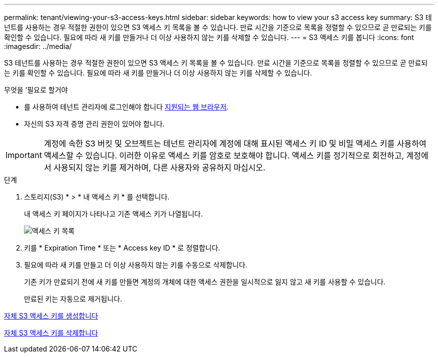 ---
permalink: tenant/viewing-your-s3-access-keys.html 
sidebar: sidebar 
keywords: how to view your s3 access key 
summary: S3 테넌트를 사용하는 경우 적절한 권한이 있으면 S3 액세스 키 목록을 볼 수 있습니다. 만료 시간을 기준으로 목록을 정렬할 수 있으므로 곧 만료되는 키를 확인할 수 있습니다. 필요에 따라 새 키를 만들거나 더 이상 사용하지 않는 키를 삭제할 수 있습니다. 
---
= S3 액세스 키를 봅니다
:icons: font
:imagesdir: ../media/


[role="lead"]
S3 테넌트를 사용하는 경우 적절한 권한이 있으면 S3 액세스 키 목록을 볼 수 있습니다. 만료 시간을 기준으로 목록을 정렬할 수 있으므로 곧 만료되는 키를 확인할 수 있습니다. 필요에 따라 새 키를 만들거나 더 이상 사용하지 않는 키를 삭제할 수 있습니다.

.무엇을 &#8217;필요로 할거야
* 를 사용하여 테넌트 관리자에 로그인해야 합니다 xref:../admin/web-browser-requirements.adoc[지원되는 웹 브라우저].
* 자신의 S3 자격 증명 관리 권한이 있어야 합니다.



IMPORTANT: 계정에 속한 S3 버킷 및 오브젝트는 테넌트 관리자에 계정에 대해 표시된 액세스 키 ID 및 비밀 액세스 키를 사용하여 액세스할 수 있습니다. 이러한 이유로 액세스 키를 암호로 보호해야 합니다. 액세스 키를 정기적으로 회전하고, 계정에서 사용되지 않는 키를 제거하며, 다른 사용자와 공유하지 마십시오.

.단계
. 스토리지(S3) * > * 내 액세스 키 * 를 선택합니다.
+
내 액세스 키 페이지가 나타나고 기존 액세스 키가 나열됩니다.

+
image::../media/access_keys_view_list.png[액세스 키 목록]

. 키를 * Expiration Time * 또는 * Access key ID * 로 정렬합니다.
. 필요에 따라 새 키를 만들고 더 이상 사용하지 않는 키를 수동으로 삭제합니다.
+
기존 키가 만료되기 전에 새 키를 만들면 계정의 개체에 대한 액세스 권한을 일시적으로 잃지 않고 새 키를 사용할 수 있습니다.

+
만료된 키는 자동으로 제거됩니다.



xref:creating-your-own-s3-access-keys.adoc[자체 S3 액세스 키를 생성합니다]

xref:deleting-your-own-s3-access-keys.adoc[자체 S3 액세스 키를 삭제합니다]
